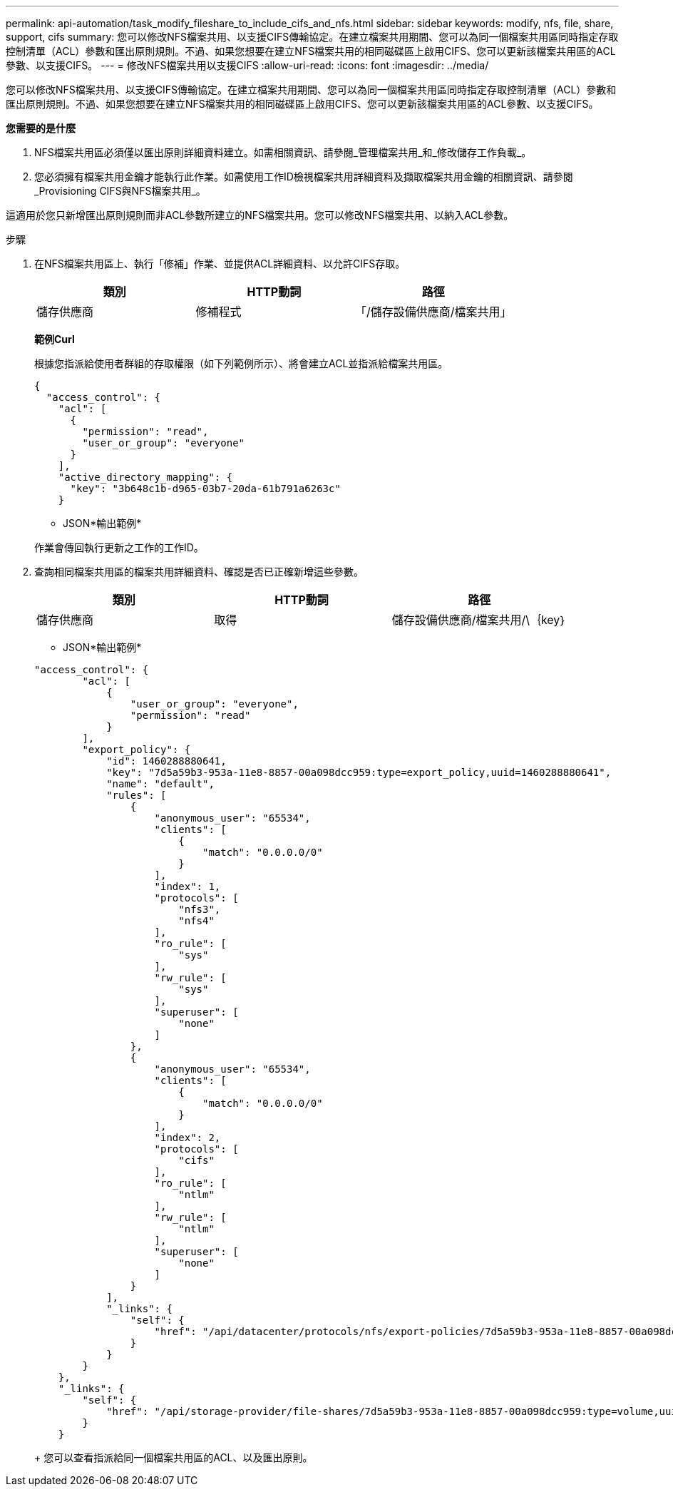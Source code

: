 ---
permalink: api-automation/task_modify_fileshare_to_include_cifs_and_nfs.html 
sidebar: sidebar 
keywords: modify, nfs, file, share, support, cifs 
summary: 您可以修改NFS檔案共用、以支援CIFS傳輸協定。在建立檔案共用期間、您可以為同一個檔案共用區同時指定存取控制清單（ACL）參數和匯出原則規則。不過、如果您想要在建立NFS檔案共用的相同磁碟區上啟用CIFS、您可以更新該檔案共用區的ACL參數、以支援CIFS。 
---
= 修改NFS檔案共用以支援CIFS
:allow-uri-read: 
:icons: font
:imagesdir: ../media/


[role="lead"]
您可以修改NFS檔案共用、以支援CIFS傳輸協定。在建立檔案共用期間、您可以為同一個檔案共用區同時指定存取控制清單（ACL）參數和匯出原則規則。不過、如果您想要在建立NFS檔案共用的相同磁碟區上啟用CIFS、您可以更新該檔案共用區的ACL參數、以支援CIFS。

*您需要的是什麼*

. NFS檔案共用區必須僅以匯出原則詳細資料建立。如需相關資訊、請參閱_管理檔案共用_和_修改儲存工作負載_。
. 您必須擁有檔案共用金鑰才能執行此作業。如需使用工作ID檢視檔案共用詳細資料及擷取檔案共用金鑰的相關資訊、請參閱_Provisioning CIFS與NFS檔案共用_。


這適用於您只新增匯出原則規則而非ACL參數所建立的NFS檔案共用。您可以修改NFS檔案共用、以納入ACL參數。

.步驟
. 在NFS檔案共用區上、執行「修補」作業、並提供ACL詳細資料、以允許CIFS存取。
+
[cols="3*"]
|===
| 類別 | HTTP動詞 | 路徑 


 a| 
儲存供應商
 a| 
修補程式
 a| 
「/儲存設備供應商/檔案共用」

|===
+
*範例Curl*

+
根據您指派給使用者群組的存取權限（如下列範例所示）、將會建立ACL並指派給檔案共用區。

+
[listing]
----
{
  "access_control": {
    "acl": [
      {
        "permission": "read",
        "user_or_group": "everyone"
      }
    ],
    "active_directory_mapping": {
      "key": "3b648c1b-d965-03b7-20da-61b791a6263c"
    }
----
+
* JSON*輸出範例*

+
作業會傳回執行更新之工作的工作ID。

. 查詢相同檔案共用區的檔案共用詳細資料、確認是否已正確新增這些參數。
+
[cols="3*"]
|===
| 類別 | HTTP動詞 | 路徑 


 a| 
儲存供應商
 a| 
取得
 a| 
儲存設備供應商/檔案共用/\｛key｝

|===
+
* JSON*輸出範例*

+
[listing]
----
"access_control": {
        "acl": [
            {
                "user_or_group": "everyone",
                "permission": "read"
            }
        ],
        "export_policy": {
            "id": 1460288880641,
            "key": "7d5a59b3-953a-11e8-8857-00a098dcc959:type=export_policy,uuid=1460288880641",
            "name": "default",
            "rules": [
                {
                    "anonymous_user": "65534",
                    "clients": [
                        {
                            "match": "0.0.0.0/0"
                        }
                    ],
                    "index": 1,
                    "protocols": [
                        "nfs3",
                        "nfs4"
                    ],
                    "ro_rule": [
                        "sys"
                    ],
                    "rw_rule": [
                        "sys"
                    ],
                    "superuser": [
                        "none"
                    ]
                },
                {
                    "anonymous_user": "65534",
                    "clients": [
                        {
                            "match": "0.0.0.0/0"
                        }
                    ],
                    "index": 2,
                    "protocols": [
                        "cifs"
                    ],
                    "ro_rule": [
                        "ntlm"
                    ],
                    "rw_rule": [
                        "ntlm"
                    ],
                    "superuser": [
                        "none"
                    ]
                }
            ],
            "_links": {
                "self": {
                    "href": "/api/datacenter/protocols/nfs/export-policies/7d5a59b3-953a-11e8-8857-00a098dcc959:type=export_policy,uuid=1460288880641"
                }
            }
        }
    },
    "_links": {
        "self": {
            "href": "/api/storage-provider/file-shares/7d5a59b3-953a-11e8-8857-00a098dcc959:type=volume,uuid=e581c23a-1037-11ea-ac5a-00a098dcc6b6"
        }
    }
----
+
您可以查看指派給同一個檔案共用區的ACL、以及匯出原則。


